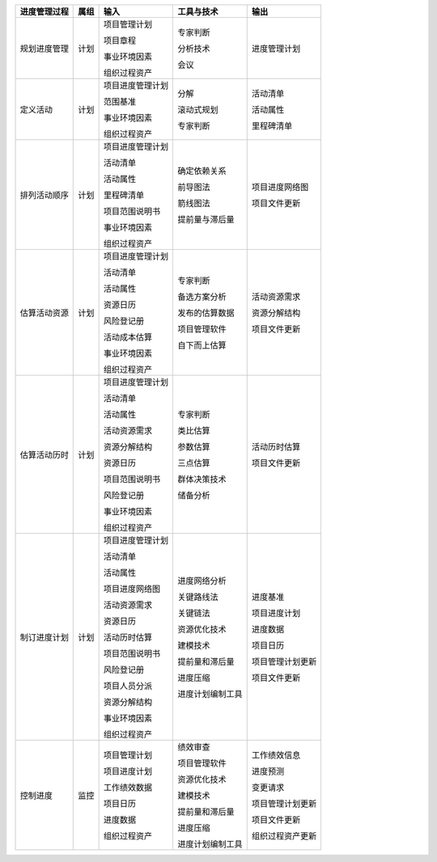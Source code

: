 
+--------------+------+------------------------+--------------------------+------------------------+
| 进度管理过程 | 属组 | 输入                   | 工具与技术               | 输出                   |
+==============+======+========================+==========================+========================+
| 规划进度管理 | 计划 | 项目管理计划           | 专家判断                 | 进度管理计划           |
+              +      +                        +                          +                        +
|              |      | 项目章程               | 分析技术                 |                        |
+              +      +                        +                          +                        +
|              |      | 事业环境因素           | 会议                     |                        |
+              +      +                        +                          +                        +
|              |      | 组织过程资产           |                          |                        |
+              +      +                        +                          +                        +
|              |      |                        |                          |                        |
+--------------+------+------------------------+--------------------------+------------------------+
| 定义活动     | 计划 | 项目进度管理计划       | 分解                     | 活动清单               |
+              +      +                        +                          +                        +
|              |      | 范围基准               | 滚动式规划               | 活动属性               |
+              +      +                        +                          +                        +
|              |      | 事业环境因素           | 专家判断                 | 里程碑清单             |
+              +      +                        +                          +                        +
|              |      | 组织过程资产           |                          |                        |
+              +      +                        +                          +                        +
|              |      |                        |                          |                        |
+--------------+------+------------------------+--------------------------+------------------------+
| 排列活动顺序 | 计划 | 项目进度管理计划       | 确定依赖关系             | 项目进度网络图         |
+              +      +                        +                          +                        +
|              |      | 活动清单               | 前导图法                 | 项目文件更新           |
+              +      +                        +                          +                        +
|              |      | 活动属性               | 箭线图法                 |                        |
+              +      +                        +                          +                        +
|              |      | 里程碑清单             | 提前量与滞后量           |                        |
+              +      +                        +                          +                        +
|              |      | 项目范围说明书         |                          |                        |
+              +      +                        +                          +                        +
|              |      | 事业环境因素           |                          |                        |
+              +      +                        +                          +                        +
|              |      | 组织过程资产           |                          |                        |
+--------------+------+------------------------+--------------------------+------------------------+
| 估算活动资源 | 计划 | 项目进度管理计划       | 专家判断                 | 活动资源需求           |
+              +      +                        +                          +                        +
|              |      | 活动清单               | 备选方案分析             | 资源分解结构           |
+              +      +                        +                          +                        +
|              |      | 活动属性               | 发布的估算数据           | 项目文件更新           |
+              +      +                        +                          +                        +
|              |      | 资源日历               | 项目管理软件             |                        |
+              +      +                        +                          +                        +
|              |      | 风险登记册             | 自下而上估算             |                        |
+              +      +                        +                          +                        +
|              |      | 活动成本估算           |                          |                        |
+              +      +                        +                          +                        +
|              |      | 事业环境因素           |                          |                        |
+              +      +                        +                          +                        +
|              |      | 组织过程资产           |                          |                        |
+              +      +                        +                          +                        +
|              |      |                        |                          |                        |
+--------------+------+------------------------+--------------------------+------------------------+
| 估算活动历时 | 计划 | 项目进度管理计划       | 专家判断                 | 活动历时估算           |
+              +      +                        +                          +                        +
|              |      | 活动清单               | 类比估算                 | 项目文件更新           |
+              +      +                        +                          +                        +
|              |      | 活动属性               | 参数估算                 |                        |
+              +      +                        +                          +                        +
|              |      | 活动资源需求           | 三点估算                 |                        |
+              +      +                        +                          +                        +
|              |      | 资源分解结构           |                          |                        |
+              +      +                        +                          +                        +
|              |      | 资源日历               | 群体决策技术             |                        |
+              +      +                        +                          +                        +
|              |      | 项目范围说明书         | 储备分析                 |                        |
+              +      +                        +                          +                        +
|              |      | 风险登记册             |                          |                        |
+              +      +                        +                          +                        +
|              |      | 事业环境因素           |                          |                        |
+              +      +                        +                          +                        +
|              |      | 组织过程资产           |                          |                        |
+              +      +                        +                          +                        +
|              |      |                        |                          |                        |
+--------------+------+------------------------+--------------------------+------------------------+
| 制订进度计划 | 计划 | 项目进度管理计划       | 进度网络分析             | 进度基准               |
+              +      +                        +                          +                        +
|              |      | 活动清单               | 关键路线法               | 项目进度计划           |
+              +      +                        +                          +                        +
|              |      | 活动属性               | 关键链法                 | 进度数据               |
+              +      +                        +                          +                        +
|              |      | 项目进度网络图         | 资源优化技术             | 项目日历               |
+              +      +                        +                          +                        +
|              |      | 活动资源需求           | 建模技术                 | 项目管理计划更新       |
+              +      +                        +                          +                        +
|              |      | 资源日历               | 提前量和滞后量           | 项目文件更新           |
+              +      +                        +                          +                        +
|              |      | 活动历时估算           | 进度压缩                 |                        |
+              +      +                        +                          +                        +
|              |      | 项目范围说明书         | 进度计划编制工具         |                        |
+              +      +                        +                          +                        +
|              |      | 风险登记册             |                          |                        |
+              +      +                        +                          +                        +
|              |      | 项目人员分派           |                          |                        |
+              +      +                        +                          +                        +
|              |      | 资源分解结构           |                          |                        |
+              +      +                        +                          +                        +
|              |      | 事业环境因素           |                          |                        |
+              +      +                        +                          +                        +
|              |      | 组织过程资产           |                          |                        |
+--------------+------+------------------------+--------------------------+------------------------+
| 控制进度     | 监控 | 项目管理计划           | 绩效审查                 | 工作绩效信息           |
+              +      +                        +                          +                        +
|              |      | 项目进度计划           | 项目管理软件             | 进度预测               |
+              +      +                        +                          +                        +
|              |      | 工作绩效数据           | 资源优化技术             | 变更请求               |
+              +      +                        +                          +                        +
|              |      | 项目日历               | 建模技术                 | 项目管理计划更新       |
+              +      +                        +                          +                        +
|              |      | 进度数据               | 提前量和滞后量           | 项目文件更新           |
+              +      +                        +                          +                        +
|              |      | 组织过程资产           | 进度压缩                 | 组织过程资产更新       |
+              +      +                        +                          +                        +
|              |      |                        | 进度计划编制工具         |                        |
+--------------+------+------------------------+--------------------------+------------------------+
